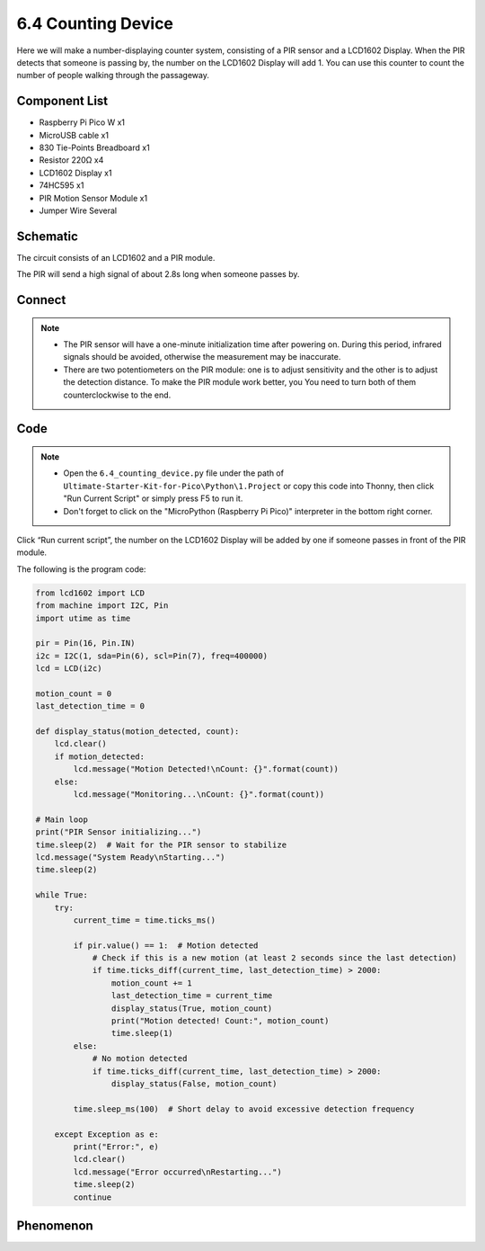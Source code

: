 6.4 Counting Device
=========================
Here we will make a number-displaying counter system, consisting of a PIR sensor and a LCD1602 Display. When the PIR detects that someone is passing by, the number on the LCD1602 Display will add 1. You can use this counter to count the number of people walking through the passageway.


Component List
^^^^^^^^^^^^^^^
- Raspberry Pi Pico W x1
- MicroUSB cable x1
- 830 Tie-Points Breadboard x1
- Resistor 220Ω x4
- LCD1602 Display x1
- 74HC595 x1
- PIR Motion Sensor Module x1
- Jumper Wire Several

Schematic
^^^^^^^^^^
.. image:: img/2.sch/6.4.png

The circuit consists of an LCD1602 and a PIR module.

The PIR will send a high signal of about 2.8s long when someone passes by.

.. image:: img/6.other/PIR.png

Connect
^^^^^^^^^
.. image:: img/3.connect/6.4.png

.. note:: 
    * The PIR sensor will have a one-minute initialization time after powering on. During this period, infrared signals should be avoided, otherwise the measurement may be inaccurate.

    * There are two potentiometers on the PIR module: one is to adjust sensitivity and the other is to adjust the detection distance. To make the PIR module work better, you You need to turn both of them counterclockwise to the end.

Code
^^^^^^^
.. note::

    * Open the ``6.4_counting_device.py`` file under the path of ``Ultimate-Starter-Kit-for-Pico\Python\1.Project`` or copy this code into Thonny, then click "Run Current Script" or simply press F5 to run it.

    * Don't forget to click on the "MicroPython (Raspberry Pi Pico)" interpreter in the bottom right corner. 

.. image:: img/4.software/6.4.png

Click “Run current script”, the number on the LCD1602 Display will be added by one if someone passes in front of the PIR module.

The following is the program code:

.. code-block:: python

    from lcd1602 import LCD
    from machine import I2C, Pin
    import utime as time

    pir = Pin(16, Pin.IN) 
    i2c = I2C(1, sda=Pin(6), scl=Pin(7), freq=400000)
    lcd = LCD(i2c)

    motion_count = 0
    last_detection_time = 0

    def display_status(motion_detected, count):
        lcd.clear()
        if motion_detected:
            lcd.message("Motion Detected!\nCount: {}".format(count))
        else:
            lcd.message("Monitoring...\nCount: {}".format(count))

    # Main loop
    print("PIR Sensor initializing...")
    time.sleep(2)  # Wait for the PIR sensor to stabilize
    lcd.message("System Ready\nStarting...")
    time.sleep(2)

    while True:
        try:
            current_time = time.ticks_ms()
            
            if pir.value() == 1:  # Motion detected
                # Check if this is a new motion (at least 2 seconds since the last detection)
                if time.ticks_diff(current_time, last_detection_time) > 2000:
                    motion_count += 1
                    last_detection_time = current_time
                    display_status(True, motion_count)
                    print("Motion detected! Count:", motion_count)
                    time.sleep(1)
            else:
                # No motion detected
                if time.ticks_diff(current_time, last_detection_time) > 2000:
                    display_status(False, motion_count)
            
            time.sleep_ms(100)  # Short delay to avoid excessive detection frequency
            
        except Exception as e:
            print("Error:", e)
            lcd.clear()
            lcd.message("Error occurred\nRestarting...")
            time.sleep(2)
            continue

Phenomenon
^^^^^^^^^^^
.. video:: img/5.phenomenon/6.4.mp4
    :width: 100%